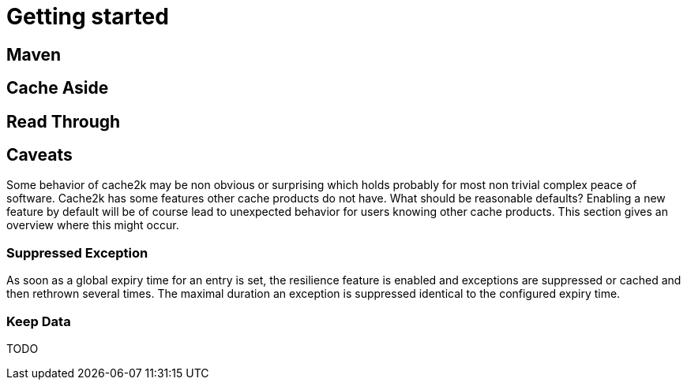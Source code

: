 = Getting started

== Maven


== Cache Aside


== Read Through


== Caveats

Some behavior of cache2k may be non obvious or surprising which holds probably for most
non trivial complex peace of software. Cache2k has some features other cache products do
not have. What should be reasonable defaults? Enabling a new feature by default will be
of course lead to unexpected behavior for users knowing other cache products. This section
gives an overview where this might occur.

=== Suppressed Exception

As soon as a global expiry time for an entry is set, the resilience feature is enabled and
exceptions are suppressed or cached and then rethrown several times. The maximal duration
an exception is suppressed identical to the configured expiry time.

=== Keep Data

TODO




